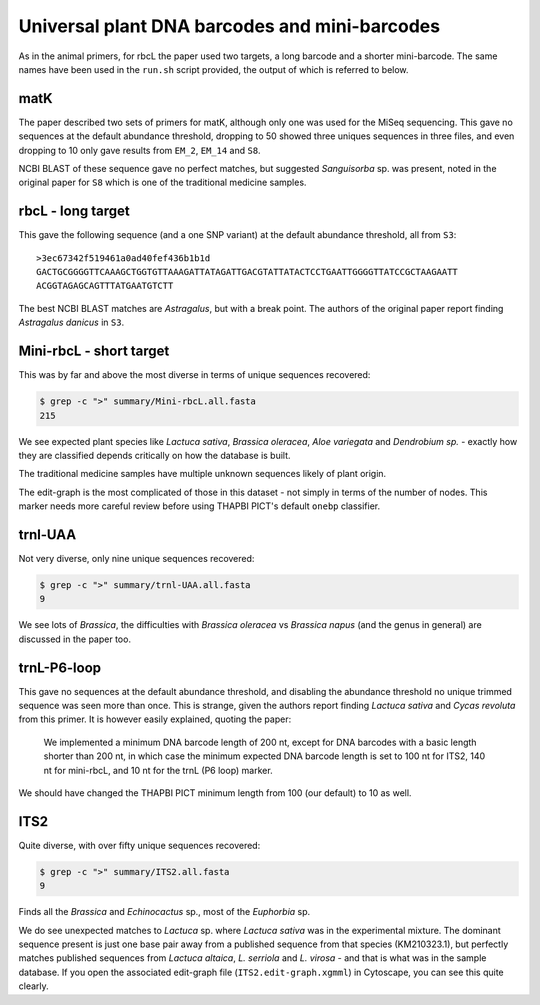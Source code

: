 Universal plant DNA barcodes and mini-barcodes
==============================================

As in the animal primers, for rbcL the paper used two targets, a long barcode
and a shorter mini-barcode. The same names have been used in the ``run.sh``
script provided, the output of which is referred to below.

matK
----

The paper described two sets of primers for matK, although only one was used
for the MiSeq sequencing. This gave no sequences at the default abundance
threshold, dropping to 50 showed three uniques sequences in three files, and
even dropping to 10 only gave results from ``EM_2``, ``EM_14`` and ``S8``.

NCBI BLAST of these sequence gave no perfect matches, but suggested
*Sanguisorba* sp. was present, noted in the original paper for ``S8`` which
is one of the traditional medicine samples.

rbcL - long target
------------------

This gave the following sequence (and a one SNP variant) at the default
abundance threshold, all from ``S3``::

    >3ec67342f519461a0ad40fef436b1b1d
    GACTGCGGGGTTCAAAGCTGGTGTTAAAGATTATAGATTGACGTATTATACTCCTGAATTGGGGTTATCCGCTAAGAATT
    ACGGTAGAGCAGTTTATGAATGTCTT

The best NCBI BLAST matches are *Astragalus*, but with a break point. The
authors of the original paper report finding *Astragalus danicus* in ``S3``.

Mini-rbcL - short target
------------------------

This was by far and above the most diverse in terms of unique sequences
recovered:

.. code:: console

    $ grep -c ">" summary/Mini-rbcL.all.fasta
    215

We see expected plant species like *Lactuca sativa*, *Brassica oleracea*,
*Aloe variegata* and *Dendrobium sp.* - exactly how they are classified
depends critically on how the database is built.

The traditional medicine samples have multiple unknown sequences likely of
plant origin.

The edit-graph is the most complicated of those in this dataset - not
simply in terms of the number of nodes. This marker needs more careful
review before using THAPBI PICT's default ``onebp`` classifier.

trnl-UAA
--------

Not very diverse, only nine unique sequences recovered:

.. code:: console

    $ grep -c ">" summary/trnl-UAA.all.fasta
    9

We see lots of *Brassica*, the difficulties with *Brassica oleracea* vs
*Brassica napus* (and the genus in general) are discussed in the paper too.

trnL-P6-loop
------------

This gave no sequences at the default abundance threshold, and disabling
the abundance threshold no unique trimmed sequence was seen more than once.
This is strange, given the authors report finding *Lactuca sativa* and
*Cycas revoluta* from this primer. It is however easily explained, quoting
the paper:

   We implemented a minimum DNA barcode length of 200 nt, except for DNA
   barcodes with a basic length shorter than 200 nt, in which case the
   minimum expected DNA barcode length is set to 100 nt for ITS2, 140 nt
   for mini-rbcL, and 10 nt for the trnL (P6 loop) marker.

We should have changed the THAPBI PICT minimum length from 100 (our default)
to 10 as well.

ITS2
----

Quite diverse, with over fifty unique sequences recovered:

.. code:: console

    $ grep -c ">" summary/ITS2.all.fasta
    9

Finds all the *Brassica* and *Echinocactus* sp., most of the *Euphorbia* sp.

We do see unexpected matches to *Lactuca* sp. where *Lactuca sativa* was in
the experimental mixture. The dominant sequence present is just one base pair
away from a published sequence from that species (KM210323.1), but perfectly
matches published sequences from *Lactuca altaica*, *L. serriola* and
*L. virosa* - and that is what was in the sample database. If you open the
associated edit-graph file (``ITS2.edit-graph.xgmml``) in Cytoscape, you can
see this quite clearly.
